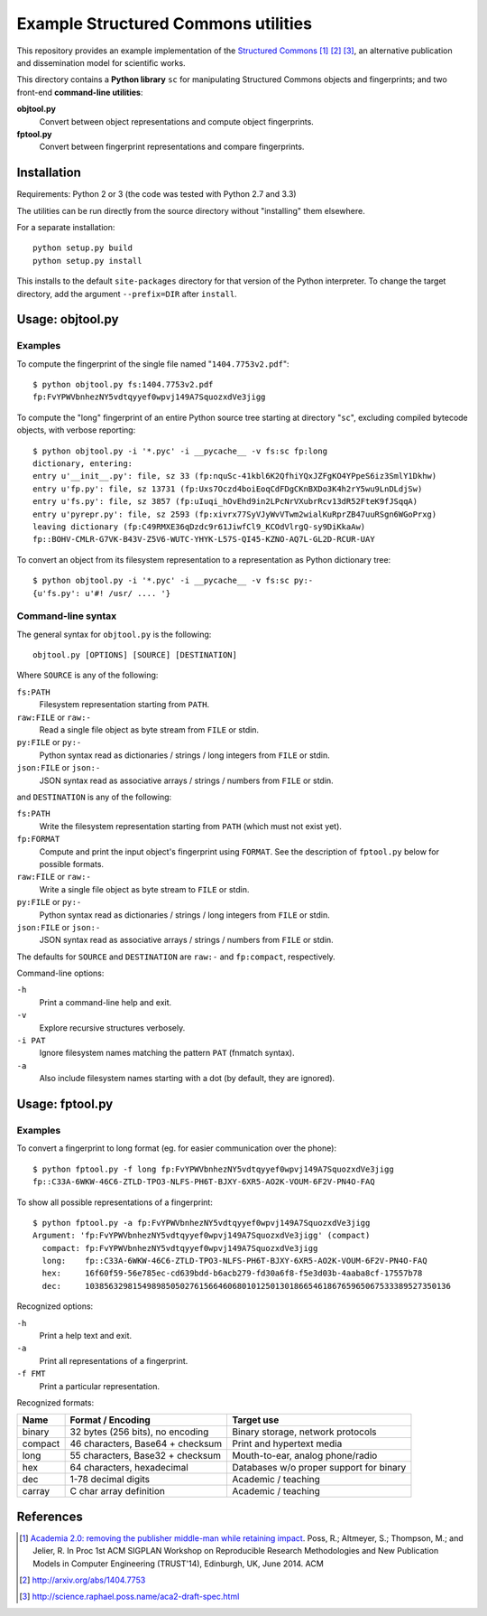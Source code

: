 Example Structured Commons utilities
====================================

This repository provides an example implementation of the `Structured
Commons`__ [#]_ [#]_ [#]_, an alternative publication and dissemination
model for scientific works.

This directory contains a **Python library** ``sc`` for manipulating
Structured Commons objects and fingerprints; and two front-end
**command-line utilities**:

**objtool.py**
   Convert between object representations and compute object fingerprints.

**fptool.py**
   Convert between fingerprint representations and compare fingerprints.

Installation
------------

Requirements: Python 2 or 3 (the code was tested with Python 2.7 and 3.3)

The utilities can be run directly from the source directory without
"installing" them elsewhere.

For a separate installation::

     python setup.py build
     python setup.py install

This installs to the default ``site-packages`` directory for that
version of the Python interpreter. To change the target directory, add
the argument ``--prefix=DIR`` after ``install``.

Usage: objtool.py
-----------------

Examples
````````

To compute the fingerprint of the single file named "``1404.7753v2.pdf``"::

     $ python objtool.py fs:1404.7753v2.pdf
     fp:FvYPWVbnhezNY5vdtqyyef0wpvj149A7SquozxdVe3jigg

To compute the "long" fingerprint of an entire Python source tree
starting at directory "``sc``", excluding compiled bytecode objects,
with verbose reporting::

     $ python objtool.py -i '*.pyc' -i __pycache__ -v fs:sc fp:long
     dictionary, entering:
     entry u'__init__.py': file, sz 33 (fp:nquSc-41kbl6K2QfhiYQxJZFgKO4YPpeS6iz3SmlY1Dkhw)
     entry u'fp.py': file, sz 13731 (fp:Uxs7Oczd4boiEoqCdFDgCKnBXDo3K4h2rY5wu9LnDLdjSw)
     entry u'fs.py': file, sz 3857 (fp:uIuqi_hOvEhd9in2LPcNrVXubrRcv13dR52FteK9fJSqqA)
     entry u'pyrepr.py': file, sz 2593 (fp:xivrx77SyVJyWvVTwm2wialKuRprZB47uuRSgn6WGoPrxg)
     leaving dictionary (fp:C49RMXE36qDzdc9r61JiwfCl9_KCOdVlrgQ-sy9DiKkaAw)
     fp::BOHV-CMLR-G7VK-B43V-Z5V6-WUTC-YHYK-L57S-QI45-KZNO-AQ7L-GL2D-RCUR-UAY

To convert an object from its filesystem representation to a representation
as Python dictionary tree::

     $ python objtool.py -i '*.pyc' -i __pycache__ -v fs:sc py:-
     {u'fs.py': u'#! /usr/ .... '}


Command-line syntax
```````````````````

The general syntax for ``objtool.py`` is the following::

     objtool.py [OPTIONS] [SOURCE] [DESTINATION]

Where ``SOURCE`` is any of the following:

``fs:PATH``
   Filesystem representation starting from ``PATH``.

``raw:FILE`` or ``raw:-``
   Read a single file object as byte stream from ``FILE`` or stdin.

``py:FILE`` or ``py:-``
   Python syntax read as dictionaries / strings / long integers from ``FILE`` or stdin.

``json:FILE`` or ``json:-``
   JSON syntax read as associative arrays / strings / numbers from ``FILE`` or stdin.

and ``DESTINATION`` is any of the following:

``fs:PATH``
   Write the filesystem representation starting from ``PATH`` (which must not exist yet).

``fp:FORMAT``
   Compute and print the input object's fingerprint using ``FORMAT``. See
   the description of ``fptool.py`` below for possible formats.

``raw:FILE`` or ``raw:-``
   Write a single file object as byte stream to ``FILE`` or stdin.

``py:FILE`` or ``py:-``
   Python syntax read as dictionaries / strings / long integers from ``FILE`` or stdin.

``json:FILE`` or ``json:-``
   JSON syntax read as associative arrays / strings / numbers from ``FILE`` or stdin.

The defaults for ``SOURCE`` and ``DESTINATION`` are ``raw:-`` and ``fp:compact``, respectively.

Command-line options:

``-h``
   Print a command-line help and exit.

``-v``
   Explore recursive structures verbosely.

``-i PAT``
   Ignore filesystem names matching the pattern ``PAT`` (fnmatch syntax).

``-a``
   Also include filesystem names starting with a dot (by default, they are ignored).

Usage: fptool.py
----------------

Examples
````````

To convert a fingerprint to long format (eg. for easier communication over the phone)::

     $ python fptool.py -f long fp:FvYPWVbnhezNY5vdtqyyef0wpvj149A7SquozxdVe3jigg
     fp::C33A-6WKW-46C6-ZTLD-TPO3-NLFS-PH6T-BJXY-6XR5-AO2K-VOUM-6F2V-PN4O-FAQ

To show all possible representations of a fingerprint::

     $ python fptool.py -a fp:FvYPWVbnhezNY5vdtqyyef0wpvj149A7SquozxdVe3jigg
     Argument: 'fp:FvYPWVbnhezNY5vdtqyyef0wpvj149A7SquozxdVe3jigg' (compact)
       compact: fp:FvYPWVbnhezNY5vdtqyyef0wpvj149A7SquozxdVe3jigg
       long:    fp::C33A-6WKW-46C6-ZTLD-TPO3-NLFS-PH6T-BJXY-6XR5-AO2K-VOUM-6F2V-PN4O-FAQ
       hex:     16f60f59-56e785ec-cd639bdd-b6acb279-fd30a6f8-f5e3d03b-4aaba8cf-17557b78
       dec:     10385632981549898505027615664606801012501301866546186765965067533389527350136

Recognized options:

``-h``
   Print a help text and exit.

``-a``
   Print all representations of a fingerprint.

``-f FMT``
   Print a particular representation.

Recognized formats:

======= ================================= ========================================
Name    Format / Encoding                 Target use
======= ================================= ========================================
binary  32 bytes (256 bits), no encoding  Binary storage, network protocols
compact 46 characters, Base64 + checksum  Print and hypertext media
long    55 characters, Base32 + checksum  Mouth-to-ear, analog phone/radio
hex     64 characters, hexadecimal        Databases w/o proper support for binary
dec     1-78 decimal digits               Academic / teaching
carray  C char array definition           Academic / teaching
======= ================================= ========================================


References
----------

.. __: http://www.structured-commons.org/

.. [#] `Academia 2.0: removing the publisher middle-man while retaining
   impact`__. Poss, R.; Altmeyer, S.; Thompson, M.; and Jelier, R.  In
   Proc 1st ACM SIGPLAN Workshop on Reproducible Research
   Methodologies and New Publication Models in Computer Engineering
   (TRUST'14), Edinburgh, UK, June 2014. ACM

.. [#] http://arxiv.org/abs/1404.7753

.. [#] http://science.raphael.poss.name/aca2-draft-spec.html

.. __: http://www.bibbase.org/network/publication/poss-altmeyer-thompson-jelier-academia20removingthepublishermiddlemanwhileretainingimpact-2014
